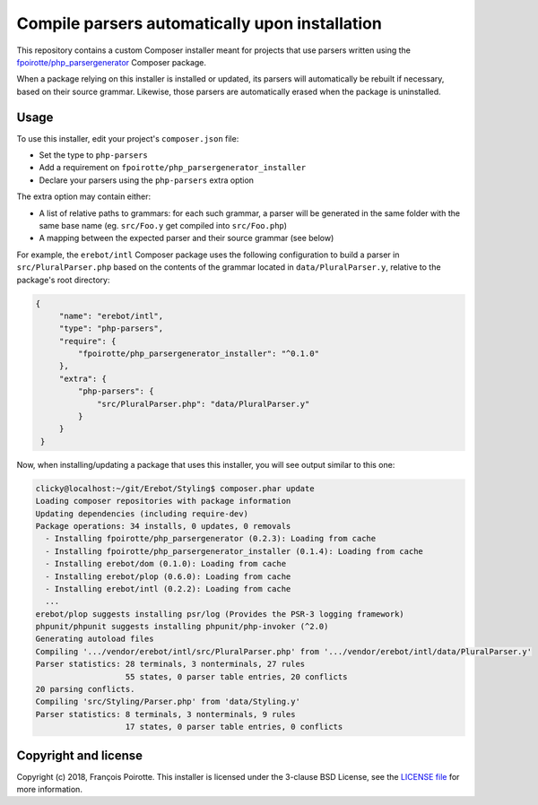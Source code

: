 Compile parsers automatically upon installation
===============================================

This repository contains a custom Composer installer meant for
projects that use parsers written using the `fpoirotte/php_parsergenerator`_
Composer package.

When a package relying on this installer is installed or updated,
its parsers will automatically be rebuilt if necessary, based on
their source grammar. Likewise, those parsers are automatically
erased when the package is uninstalled.

Usage
-----

To use this installer, edit your project's ``composer.json`` file:

* Set the type to ``php-parsers``
* Add a requirement on ``fpoirotte/php_parsergenerator_installer``
* Declare your parsers using the ``php-parsers`` extra option

The extra option may contain either:

* A list of relative paths to grammars: for each such grammar, a parser
  will be generated in the same folder with the same base name
  (eg. ``src/Foo.y`` get compiled into ``src/Foo.php``)
* A mapping between the expected parser and their source grammar (see below)

For example, the ``erebot/intl`` Composer package uses the following
configuration to build a parser in ``src/PluralParser.php`` based on
the contents of the grammar located in ``data/PluralParser.y``,
relative to the package's root directory:

..  sourcecode:: json

   {
        "name": "erebot/intl",
        "type": "php-parsers",
        "require": {
            "fpoirotte/php_parsergenerator_installer": "^0.1.0"
        },
        "extra": {
            "php-parsers": {
                "src/PluralParser.php": "data/PluralParser.y"
            }
        }
    }

Now, when installing/updating a package that uses this installer,
you will see output similar to this one:

..  sourcecode:: console

    clicky@localhost:~/git/Erebot/Styling$ composer.phar update
    Loading composer repositories with package information
    Updating dependencies (including require-dev)
    Package operations: 34 installs, 0 updates, 0 removals
      - Installing fpoirotte/php_parsergenerator (0.2.3): Loading from cache
      - Installing fpoirotte/php_parsergenerator_installer (0.1.4): Loading from cache
      - Installing erebot/dom (0.1.0): Loading from cache
      - Installing erebot/plop (0.6.0): Loading from cache
      - Installing erebot/intl (0.2.2): Loading from cache
      ...
    erebot/plop suggests installing psr/log (Provides the PSR-3 logging framework)
    phpunit/phpunit suggests installing phpunit/php-invoker (^2.0)
    Generating autoload files
    Compiling '.../vendor/erebot/intl/src/PluralParser.php' from '.../vendor/erebot/intl/data/PluralParser.y'
    Parser statistics: 28 terminals, 3 nonterminals, 27 rules
                       55 states, 0 parser table entries, 20 conflicts
    20 parsing conflicts.
    Compiling 'src/Styling/Parser.php' from 'data/Styling.y'
    Parser statistics: 8 terminals, 3 nonterminals, 9 rules
                       17 states, 0 parser table entries, 0 conflicts


Copyright and license
---------------------

Copyright (c) 2018, François Poirotte.
This installer is licensed under the 3-clause BSD License, see the `LICENSE file`_
for more information.

..  _`fpoirotte/php_parsergenerator`: https://packagist.org/packages/fpoirotte/php_parsergenerator
..  _`Erebot/intl`: https://packagist.org/packages/erebot/intl
..  _`LICENSE file`: https://github.com/fpoirotte/PHP_ParserGenerator/blob/master/LICENSE.txt

..  : vim: ts=4 et

